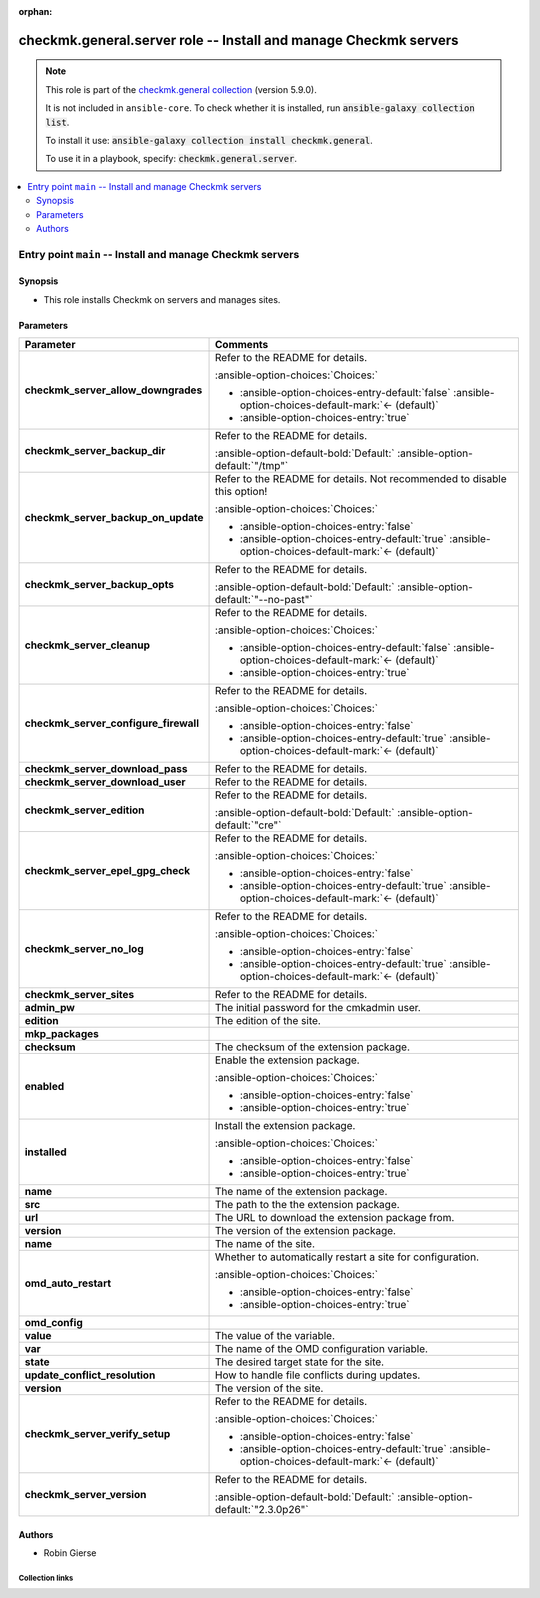 .. Document meta

:orphan:

.. |antsibull-internal-nbsp| unicode:: 0xA0
    :trim:

.. meta::
  :antsibull-docs: 2.16.3

.. Anchors

.. _ansible_collections.checkmk.general.server_role:

.. Title

checkmk.general.server role -- Install and manage Checkmk servers
+++++++++++++++++++++++++++++++++++++++++++++++++++++++++++++++++

.. Collection note

.. note::
    This role is part of the `checkmk.general collection <https://galaxy.ansible.com/ui/repo/published/checkmk/general/>`_ (version 5.9.0).

    It is not included in ``ansible-core``.
    To check whether it is installed, run :code:`ansible-galaxy collection list`.

    To install it use: :code:`ansible-galaxy collection install checkmk.general`.

    To use it in a playbook, specify: :code:`checkmk.general.server`.

.. contents::
   :local:
   :depth: 2


.. Entry point title

Entry point ``main`` -- Install and manage Checkmk servers
----------------------------------------------------------

.. version_added


.. Deprecated


Synopsis
^^^^^^^^

.. Description

- This role installs Checkmk on servers and manages sites.

.. Requirements


.. Options

Parameters
^^^^^^^^^^

.. tabularcolumns:: \X{1}{3}\X{2}{3}

.. list-table::
  :width: 100%
  :widths: auto
  :header-rows: 1
  :class: longtable ansible-option-table

  * - Parameter
    - Comments

  * - .. raw:: html

        <div class="ansible-option-cell">
        <div class="ansibleOptionAnchor" id="parameter-main--checkmk_server_allow_downgrades"></div>

      .. _ansible_collections.checkmk.general.server_role__parameter-main__checkmk_server_allow_downgrades:

      .. rst-class:: ansible-option-title

      **checkmk_server_allow_downgrades**

      .. raw:: html

        <a class="ansibleOptionLink" href="#parameter-main--checkmk_server_allow_downgrades" title="Permalink to this option"></a>

      .. ansible-option-type-line::

        :ansible-option-type:`boolean`




      .. raw:: html

        </div>

    - .. raw:: html

        <div class="ansible-option-cell">

      Refer to the README for details.


      .. rst-class:: ansible-option-line

      :ansible-option-choices:`Choices:`

      - :ansible-option-choices-entry-default:`false` :ansible-option-choices-default-mark:`← (default)`
      - :ansible-option-choices-entry:`true`


      .. raw:: html

        </div>

  * - .. raw:: html

        <div class="ansible-option-cell">
        <div class="ansibleOptionAnchor" id="parameter-main--checkmk_server_backup_dir"></div>

      .. _ansible_collections.checkmk.general.server_role__parameter-main__checkmk_server_backup_dir:

      .. rst-class:: ansible-option-title

      **checkmk_server_backup_dir**

      .. raw:: html

        <a class="ansibleOptionLink" href="#parameter-main--checkmk_server_backup_dir" title="Permalink to this option"></a>

      .. ansible-option-type-line::

        :ansible-option-type:`string`




      .. raw:: html

        </div>

    - .. raw:: html

        <div class="ansible-option-cell">

      Refer to the README for details.


      .. rst-class:: ansible-option-line

      :ansible-option-default-bold:`Default:` :ansible-option-default:`"/tmp"`

      .. raw:: html

        </div>

  * - .. raw:: html

        <div class="ansible-option-cell">
        <div class="ansibleOptionAnchor" id="parameter-main--checkmk_server_backup_on_update"></div>

      .. _ansible_collections.checkmk.general.server_role__parameter-main__checkmk_server_backup_on_update:

      .. rst-class:: ansible-option-title

      **checkmk_server_backup_on_update**

      .. raw:: html

        <a class="ansibleOptionLink" href="#parameter-main--checkmk_server_backup_on_update" title="Permalink to this option"></a>

      .. ansible-option-type-line::

        :ansible-option-type:`boolean`




      .. raw:: html

        </div>

    - .. raw:: html

        <div class="ansible-option-cell">

      Refer to the README for details. Not recommended to disable this option!


      .. rst-class:: ansible-option-line

      :ansible-option-choices:`Choices:`

      - :ansible-option-choices-entry:`false`
      - :ansible-option-choices-entry-default:`true` :ansible-option-choices-default-mark:`← (default)`


      .. raw:: html

        </div>

  * - .. raw:: html

        <div class="ansible-option-cell">
        <div class="ansibleOptionAnchor" id="parameter-main--checkmk_server_backup_opts"></div>

      .. _ansible_collections.checkmk.general.server_role__parameter-main__checkmk_server_backup_opts:

      .. rst-class:: ansible-option-title

      **checkmk_server_backup_opts**

      .. raw:: html

        <a class="ansibleOptionLink" href="#parameter-main--checkmk_server_backup_opts" title="Permalink to this option"></a>

      .. ansible-option-type-line::

        :ansible-option-type:`string`




      .. raw:: html

        </div>

    - .. raw:: html

        <div class="ansible-option-cell">

      Refer to the README for details.


      .. rst-class:: ansible-option-line

      :ansible-option-default-bold:`Default:` :ansible-option-default:`"--no-past"`

      .. raw:: html

        </div>

  * - .. raw:: html

        <div class="ansible-option-cell">
        <div class="ansibleOptionAnchor" id="parameter-main--checkmk_server_cleanup"></div>

      .. _ansible_collections.checkmk.general.server_role__parameter-main__checkmk_server_cleanup:

      .. rst-class:: ansible-option-title

      **checkmk_server_cleanup**

      .. raw:: html

        <a class="ansibleOptionLink" href="#parameter-main--checkmk_server_cleanup" title="Permalink to this option"></a>

      .. ansible-option-type-line::

        :ansible-option-type:`boolean`




      .. raw:: html

        </div>

    - .. raw:: html

        <div class="ansible-option-cell">

      Refer to the README for details.


      .. rst-class:: ansible-option-line

      :ansible-option-choices:`Choices:`

      - :ansible-option-choices-entry-default:`false` :ansible-option-choices-default-mark:`← (default)`
      - :ansible-option-choices-entry:`true`


      .. raw:: html

        </div>

  * - .. raw:: html

        <div class="ansible-option-cell">
        <div class="ansibleOptionAnchor" id="parameter-main--checkmk_server_configure_firewall"></div>

      .. _ansible_collections.checkmk.general.server_role__parameter-main__checkmk_server_configure_firewall:

      .. rst-class:: ansible-option-title

      **checkmk_server_configure_firewall**

      .. raw:: html

        <a class="ansibleOptionLink" href="#parameter-main--checkmk_server_configure_firewall" title="Permalink to this option"></a>

      .. ansible-option-type-line::

        :ansible-option-type:`boolean`




      .. raw:: html

        </div>

    - .. raw:: html

        <div class="ansible-option-cell">

      Refer to the README for details.


      .. rst-class:: ansible-option-line

      :ansible-option-choices:`Choices:`

      - :ansible-option-choices-entry:`false`
      - :ansible-option-choices-entry-default:`true` :ansible-option-choices-default-mark:`← (default)`


      .. raw:: html

        </div>

  * - .. raw:: html

        <div class="ansible-option-cell">
        <div class="ansibleOptionAnchor" id="parameter-main--checkmk_server_download_pass"></div>

      .. _ansible_collections.checkmk.general.server_role__parameter-main__checkmk_server_download_pass:

      .. rst-class:: ansible-option-title

      **checkmk_server_download_pass**

      .. raw:: html

        <a class="ansibleOptionLink" href="#parameter-main--checkmk_server_download_pass" title="Permalink to this option"></a>

      .. ansible-option-type-line::

        :ansible-option-type:`string`




      .. raw:: html

        </div>

    - .. raw:: html

        <div class="ansible-option-cell">

      Refer to the README for details.


      .. raw:: html

        </div>

  * - .. raw:: html

        <div class="ansible-option-cell">
        <div class="ansibleOptionAnchor" id="parameter-main--checkmk_server_download_user"></div>

      .. _ansible_collections.checkmk.general.server_role__parameter-main__checkmk_server_download_user:

      .. rst-class:: ansible-option-title

      **checkmk_server_download_user**

      .. raw:: html

        <a class="ansibleOptionLink" href="#parameter-main--checkmk_server_download_user" title="Permalink to this option"></a>

      .. ansible-option-type-line::

        :ansible-option-type:`string`




      .. raw:: html

        </div>

    - .. raw:: html

        <div class="ansible-option-cell">

      Refer to the README for details.


      .. raw:: html

        </div>

  * - .. raw:: html

        <div class="ansible-option-cell">
        <div class="ansibleOptionAnchor" id="parameter-main--checkmk_server_edition"></div>

      .. _ansible_collections.checkmk.general.server_role__parameter-main__checkmk_server_edition:

      .. rst-class:: ansible-option-title

      **checkmk_server_edition**

      .. raw:: html

        <a class="ansibleOptionLink" href="#parameter-main--checkmk_server_edition" title="Permalink to this option"></a>

      .. ansible-option-type-line::

        :ansible-option-type:`string`




      .. raw:: html

        </div>

    - .. raw:: html

        <div class="ansible-option-cell">

      Refer to the README for details.


      .. rst-class:: ansible-option-line

      :ansible-option-default-bold:`Default:` :ansible-option-default:`"cre"`

      .. raw:: html

        </div>

  * - .. raw:: html

        <div class="ansible-option-cell">
        <div class="ansibleOptionAnchor" id="parameter-main--checkmk_server_epel_gpg_check"></div>

      .. _ansible_collections.checkmk.general.server_role__parameter-main__checkmk_server_epel_gpg_check:

      .. rst-class:: ansible-option-title

      **checkmk_server_epel_gpg_check**

      .. raw:: html

        <a class="ansibleOptionLink" href="#parameter-main--checkmk_server_epel_gpg_check" title="Permalink to this option"></a>

      .. ansible-option-type-line::

        :ansible-option-type:`boolean`




      .. raw:: html

        </div>

    - .. raw:: html

        <div class="ansible-option-cell">

      Refer to the README for details.


      .. rst-class:: ansible-option-line

      :ansible-option-choices:`Choices:`

      - :ansible-option-choices-entry:`false`
      - :ansible-option-choices-entry-default:`true` :ansible-option-choices-default-mark:`← (default)`


      .. raw:: html

        </div>

  * - .. raw:: html

        <div class="ansible-option-cell">
        <div class="ansibleOptionAnchor" id="parameter-main--checkmk_server_no_log"></div>

      .. _ansible_collections.checkmk.general.server_role__parameter-main__checkmk_server_no_log:

      .. rst-class:: ansible-option-title

      **checkmk_server_no_log**

      .. raw:: html

        <a class="ansibleOptionLink" href="#parameter-main--checkmk_server_no_log" title="Permalink to this option"></a>

      .. ansible-option-type-line::

        :ansible-option-type:`boolean`




      .. raw:: html

        </div>

    - .. raw:: html

        <div class="ansible-option-cell">

      Refer to the README for details.


      .. rst-class:: ansible-option-line

      :ansible-option-choices:`Choices:`

      - :ansible-option-choices-entry:`false`
      - :ansible-option-choices-entry-default:`true` :ansible-option-choices-default-mark:`← (default)`


      .. raw:: html

        </div>

  * - .. raw:: html

        <div class="ansible-option-cell">
        <div class="ansibleOptionAnchor" id="parameter-main--checkmk_server_sites"></div>

      .. _ansible_collections.checkmk.general.server_role__parameter-main__checkmk_server_sites:

      .. rst-class:: ansible-option-title

      **checkmk_server_sites**

      .. raw:: html

        <a class="ansibleOptionLink" href="#parameter-main--checkmk_server_sites" title="Permalink to this option"></a>

      .. ansible-option-type-line::

        :ansible-option-type:`list` / :ansible-option-elements:`elements=dictionary`




      .. raw:: html

        </div>

    - .. raw:: html

        <div class="ansible-option-cell">

      Refer to the README for details.


      .. raw:: html

        </div>

  * - .. raw:: html

        <div class="ansible-option-indent"></div><div class="ansible-option-cell">
        <div class="ansibleOptionAnchor" id="parameter-main--checkmk_server_sites/admin_pw"></div>

      .. raw:: latex

        \hspace{0.02\textwidth}\begin{minipage}[t]{0.3\textwidth}

      .. _ansible_collections.checkmk.general.server_role__parameter-main__checkmk_server_sites/admin_pw:

      .. rst-class:: ansible-option-title

      **admin_pw**

      .. raw:: html

        <a class="ansibleOptionLink" href="#parameter-main--checkmk_server_sites/admin_pw" title="Permalink to this option"></a>

      .. ansible-option-type-line::

        :ansible-option-type:`string`




      .. raw:: html

        </div>

      .. raw:: latex

        \end{minipage}

    - .. raw:: html

        <div class="ansible-option-indent-desc"></div><div class="ansible-option-cell">

      The initial password for the cmkadmin user.


      .. raw:: html

        </div>

  * - .. raw:: html

        <div class="ansible-option-indent"></div><div class="ansible-option-cell">
        <div class="ansibleOptionAnchor" id="parameter-main--checkmk_server_sites/edition"></div>

      .. raw:: latex

        \hspace{0.02\textwidth}\begin{minipage}[t]{0.3\textwidth}

      .. _ansible_collections.checkmk.general.server_role__parameter-main__checkmk_server_sites/edition:

      .. rst-class:: ansible-option-title

      **edition**

      .. raw:: html

        <a class="ansibleOptionLink" href="#parameter-main--checkmk_server_sites/edition" title="Permalink to this option"></a>

      .. ansible-option-type-line::

        :ansible-option-type:`string`




      .. raw:: html

        </div>

      .. raw:: latex

        \end{minipage}

    - .. raw:: html

        <div class="ansible-option-indent-desc"></div><div class="ansible-option-cell">

      The edition of the site.


      .. raw:: html

        </div>

  * - .. raw:: html

        <div class="ansible-option-indent"></div><div class="ansible-option-cell">
        <div class="ansibleOptionAnchor" id="parameter-main--checkmk_server_sites/mkp_packages"></div>

      .. raw:: latex

        \hspace{0.02\textwidth}\begin{minipage}[t]{0.3\textwidth}

      .. _ansible_collections.checkmk.general.server_role__parameter-main__checkmk_server_sites/mkp_packages:

      .. rst-class:: ansible-option-title

      **mkp_packages**

      .. raw:: html

        <a class="ansibleOptionLink" href="#parameter-main--checkmk_server_sites/mkp_packages" title="Permalink to this option"></a>

      .. ansible-option-type-line::

        :ansible-option-type:`list` / :ansible-option-elements:`elements=dictionary`




      .. raw:: html

        </div>

      .. raw:: latex

        \end{minipage}

    - .. raw:: html

        <div class="ansible-option-indent-desc"></div><div class="ansible-option-cell">


      .. raw:: html

        </div>

  * - .. raw:: html

        <div class="ansible-option-indent"></div><div class="ansible-option-indent"></div><div class="ansible-option-cell">
        <div class="ansibleOptionAnchor" id="parameter-main--checkmk_server_sites/mkp_packages/checksum"></div>

      .. raw:: latex

        \hspace{0.04\textwidth}\begin{minipage}[t]{0.28\textwidth}

      .. _ansible_collections.checkmk.general.server_role__parameter-main__checkmk_server_sites/mkp_packages/checksum:

      .. rst-class:: ansible-option-title

      **checksum**

      .. raw:: html

        <a class="ansibleOptionLink" href="#parameter-main--checkmk_server_sites/mkp_packages/checksum" title="Permalink to this option"></a>

      .. ansible-option-type-line::

        :ansible-option-type:`string`




      .. raw:: html

        </div>

      .. raw:: latex

        \end{minipage}

    - .. raw:: html

        <div class="ansible-option-indent-desc"></div><div class="ansible-option-indent-desc"></div><div class="ansible-option-cell">

      The checksum of the extension package.


      .. raw:: html

        </div>

  * - .. raw:: html

        <div class="ansible-option-indent"></div><div class="ansible-option-indent"></div><div class="ansible-option-cell">
        <div class="ansibleOptionAnchor" id="parameter-main--checkmk_server_sites/mkp_packages/enabled"></div>

      .. raw:: latex

        \hspace{0.04\textwidth}\begin{minipage}[t]{0.28\textwidth}

      .. _ansible_collections.checkmk.general.server_role__parameter-main__checkmk_server_sites/mkp_packages/enabled:

      .. rst-class:: ansible-option-title

      **enabled**

      .. raw:: html

        <a class="ansibleOptionLink" href="#parameter-main--checkmk_server_sites/mkp_packages/enabled" title="Permalink to this option"></a>

      .. ansible-option-type-line::

        :ansible-option-type:`boolean`




      .. raw:: html

        </div>

      .. raw:: latex

        \end{minipage}

    - .. raw:: html

        <div class="ansible-option-indent-desc"></div><div class="ansible-option-indent-desc"></div><div class="ansible-option-cell">

      Enable the extension package.


      .. rst-class:: ansible-option-line

      :ansible-option-choices:`Choices:`

      - :ansible-option-choices-entry:`false`
      - :ansible-option-choices-entry:`true`


      .. raw:: html

        </div>

  * - .. raw:: html

        <div class="ansible-option-indent"></div><div class="ansible-option-indent"></div><div class="ansible-option-cell">
        <div class="ansibleOptionAnchor" id="parameter-main--checkmk_server_sites/mkp_packages/installed"></div>

      .. raw:: latex

        \hspace{0.04\textwidth}\begin{minipage}[t]{0.28\textwidth}

      .. _ansible_collections.checkmk.general.server_role__parameter-main__checkmk_server_sites/mkp_packages/installed:

      .. rst-class:: ansible-option-title

      **installed**

      .. raw:: html

        <a class="ansibleOptionLink" href="#parameter-main--checkmk_server_sites/mkp_packages/installed" title="Permalink to this option"></a>

      .. ansible-option-type-line::

        :ansible-option-type:`boolean`




      .. raw:: html

        </div>

      .. raw:: latex

        \end{minipage}

    - .. raw:: html

        <div class="ansible-option-indent-desc"></div><div class="ansible-option-indent-desc"></div><div class="ansible-option-cell">

      Install the extension package.


      .. rst-class:: ansible-option-line

      :ansible-option-choices:`Choices:`

      - :ansible-option-choices-entry:`false`
      - :ansible-option-choices-entry:`true`


      .. raw:: html

        </div>

  * - .. raw:: html

        <div class="ansible-option-indent"></div><div class="ansible-option-indent"></div><div class="ansible-option-cell">
        <div class="ansibleOptionAnchor" id="parameter-main--checkmk_server_sites/mkp_packages/name"></div>

      .. raw:: latex

        \hspace{0.04\textwidth}\begin{minipage}[t]{0.28\textwidth}

      .. _ansible_collections.checkmk.general.server_role__parameter-main__checkmk_server_sites/mkp_packages/name:

      .. rst-class:: ansible-option-title

      **name**

      .. raw:: html

        <a class="ansibleOptionLink" href="#parameter-main--checkmk_server_sites/mkp_packages/name" title="Permalink to this option"></a>

      .. ansible-option-type-line::

        :ansible-option-type:`string`




      .. raw:: html

        </div>

      .. raw:: latex

        \end{minipage}

    - .. raw:: html

        <div class="ansible-option-indent-desc"></div><div class="ansible-option-indent-desc"></div><div class="ansible-option-cell">

      The name of the extension package.


      .. raw:: html

        </div>

  * - .. raw:: html

        <div class="ansible-option-indent"></div><div class="ansible-option-indent"></div><div class="ansible-option-cell">
        <div class="ansibleOptionAnchor" id="parameter-main--checkmk_server_sites/mkp_packages/src"></div>

      .. raw:: latex

        \hspace{0.04\textwidth}\begin{minipage}[t]{0.28\textwidth}

      .. _ansible_collections.checkmk.general.server_role__parameter-main__checkmk_server_sites/mkp_packages/src:

      .. rst-class:: ansible-option-title

      **src**

      .. raw:: html

        <a class="ansibleOptionLink" href="#parameter-main--checkmk_server_sites/mkp_packages/src" title="Permalink to this option"></a>

      .. ansible-option-type-line::

        :ansible-option-type:`string`




      .. raw:: html

        </div>

      .. raw:: latex

        \end{minipage}

    - .. raw:: html

        <div class="ansible-option-indent-desc"></div><div class="ansible-option-indent-desc"></div><div class="ansible-option-cell">

      The path to the the extension package.


      .. raw:: html

        </div>

  * - .. raw:: html

        <div class="ansible-option-indent"></div><div class="ansible-option-indent"></div><div class="ansible-option-cell">
        <div class="ansibleOptionAnchor" id="parameter-main--checkmk_server_sites/mkp_packages/url"></div>

      .. raw:: latex

        \hspace{0.04\textwidth}\begin{minipage}[t]{0.28\textwidth}

      .. _ansible_collections.checkmk.general.server_role__parameter-main__checkmk_server_sites/mkp_packages/url:

      .. rst-class:: ansible-option-title

      **url**

      .. raw:: html

        <a class="ansibleOptionLink" href="#parameter-main--checkmk_server_sites/mkp_packages/url" title="Permalink to this option"></a>

      .. ansible-option-type-line::

        :ansible-option-type:`string`




      .. raw:: html

        </div>

      .. raw:: latex

        \end{minipage}

    - .. raw:: html

        <div class="ansible-option-indent-desc"></div><div class="ansible-option-indent-desc"></div><div class="ansible-option-cell">

      The URL to download the extension package from.


      .. raw:: html

        </div>

  * - .. raw:: html

        <div class="ansible-option-indent"></div><div class="ansible-option-indent"></div><div class="ansible-option-cell">
        <div class="ansibleOptionAnchor" id="parameter-main--checkmk_server_sites/mkp_packages/version"></div>

      .. raw:: latex

        \hspace{0.04\textwidth}\begin{minipage}[t]{0.28\textwidth}

      .. _ansible_collections.checkmk.general.server_role__parameter-main__checkmk_server_sites/mkp_packages/version:

      .. rst-class:: ansible-option-title

      **version**

      .. raw:: html

        <a class="ansibleOptionLink" href="#parameter-main--checkmk_server_sites/mkp_packages/version" title="Permalink to this option"></a>

      .. ansible-option-type-line::

        :ansible-option-type:`string`




      .. raw:: html

        </div>

      .. raw:: latex

        \end{minipage}

    - .. raw:: html

        <div class="ansible-option-indent-desc"></div><div class="ansible-option-indent-desc"></div><div class="ansible-option-cell">

      The version of the extension package.


      .. raw:: html

        </div>


  * - .. raw:: html

        <div class="ansible-option-indent"></div><div class="ansible-option-cell">
        <div class="ansibleOptionAnchor" id="parameter-main--checkmk_server_sites/name"></div>

      .. raw:: latex

        \hspace{0.02\textwidth}\begin{minipage}[t]{0.3\textwidth}

      .. _ansible_collections.checkmk.general.server_role__parameter-main__checkmk_server_sites/name:

      .. rst-class:: ansible-option-title

      **name**

      .. raw:: html

        <a class="ansibleOptionLink" href="#parameter-main--checkmk_server_sites/name" title="Permalink to this option"></a>

      .. ansible-option-type-line::

        :ansible-option-type:`string` / :ansible-option-required:`required`




      .. raw:: html

        </div>

      .. raw:: latex

        \end{minipage}

    - .. raw:: html

        <div class="ansible-option-indent-desc"></div><div class="ansible-option-cell">

      The name of the site.


      .. raw:: html

        </div>

  * - .. raw:: html

        <div class="ansible-option-indent"></div><div class="ansible-option-cell">
        <div class="ansibleOptionAnchor" id="parameter-main--checkmk_server_sites/omd_auto_restart"></div>

      .. raw:: latex

        \hspace{0.02\textwidth}\begin{minipage}[t]{0.3\textwidth}

      .. _ansible_collections.checkmk.general.server_role__parameter-main__checkmk_server_sites/omd_auto_restart:

      .. rst-class:: ansible-option-title

      **omd_auto_restart**

      .. raw:: html

        <a class="ansibleOptionLink" href="#parameter-main--checkmk_server_sites/omd_auto_restart" title="Permalink to this option"></a>

      .. ansible-option-type-line::

        :ansible-option-type:`boolean`




      .. raw:: html

        </div>

      .. raw:: latex

        \end{minipage}

    - .. raw:: html

        <div class="ansible-option-indent-desc"></div><div class="ansible-option-cell">

      Whether to automatically restart a site for configuration.


      .. rst-class:: ansible-option-line

      :ansible-option-choices:`Choices:`

      - :ansible-option-choices-entry:`false`
      - :ansible-option-choices-entry:`true`


      .. raw:: html

        </div>

  * - .. raw:: html

        <div class="ansible-option-indent"></div><div class="ansible-option-cell">
        <div class="ansibleOptionAnchor" id="parameter-main--checkmk_server_sites/omd_config"></div>

      .. raw:: latex

        \hspace{0.02\textwidth}\begin{minipage}[t]{0.3\textwidth}

      .. _ansible_collections.checkmk.general.server_role__parameter-main__checkmk_server_sites/omd_config:

      .. rst-class:: ansible-option-title

      **omd_config**

      .. raw:: html

        <a class="ansibleOptionLink" href="#parameter-main--checkmk_server_sites/omd_config" title="Permalink to this option"></a>

      .. ansible-option-type-line::

        :ansible-option-type:`list` / :ansible-option-elements:`elements=dictionary`




      .. raw:: html

        </div>

      .. raw:: latex

        \end{minipage}

    - .. raw:: html

        <div class="ansible-option-indent-desc"></div><div class="ansible-option-cell">


      .. raw:: html

        </div>

  * - .. raw:: html

        <div class="ansible-option-indent"></div><div class="ansible-option-indent"></div><div class="ansible-option-cell">
        <div class="ansibleOptionAnchor" id="parameter-main--checkmk_server_sites/omd_config/value"></div>

      .. raw:: latex

        \hspace{0.04\textwidth}\begin{minipage}[t]{0.28\textwidth}

      .. _ansible_collections.checkmk.general.server_role__parameter-main__checkmk_server_sites/omd_config/value:

      .. rst-class:: ansible-option-title

      **value**

      .. raw:: html

        <a class="ansibleOptionLink" href="#parameter-main--checkmk_server_sites/omd_config/value" title="Permalink to this option"></a>

      .. ansible-option-type-line::

        :ansible-option-type:`string`




      .. raw:: html

        </div>

      .. raw:: latex

        \end{minipage}

    - .. raw:: html

        <div class="ansible-option-indent-desc"></div><div class="ansible-option-indent-desc"></div><div class="ansible-option-cell">

      The value of the variable.


      .. raw:: html

        </div>

  * - .. raw:: html

        <div class="ansible-option-indent"></div><div class="ansible-option-indent"></div><div class="ansible-option-cell">
        <div class="ansibleOptionAnchor" id="parameter-main--checkmk_server_sites/omd_config/var"></div>

      .. raw:: latex

        \hspace{0.04\textwidth}\begin{minipage}[t]{0.28\textwidth}

      .. _ansible_collections.checkmk.general.server_role__parameter-main__checkmk_server_sites/omd_config/var:

      .. rst-class:: ansible-option-title

      **var**

      .. raw:: html

        <a class="ansibleOptionLink" href="#parameter-main--checkmk_server_sites/omd_config/var" title="Permalink to this option"></a>

      .. ansible-option-type-line::

        :ansible-option-type:`string`




      .. raw:: html

        </div>

      .. raw:: latex

        \end{minipage}

    - .. raw:: html

        <div class="ansible-option-indent-desc"></div><div class="ansible-option-indent-desc"></div><div class="ansible-option-cell">

      The name of the OMD configuration variable.


      .. raw:: html

        </div>


  * - .. raw:: html

        <div class="ansible-option-indent"></div><div class="ansible-option-cell">
        <div class="ansibleOptionAnchor" id="parameter-main--checkmk_server_sites/state"></div>

      .. raw:: latex

        \hspace{0.02\textwidth}\begin{minipage}[t]{0.3\textwidth}

      .. _ansible_collections.checkmk.general.server_role__parameter-main__checkmk_server_sites/state:

      .. rst-class:: ansible-option-title

      **state**

      .. raw:: html

        <a class="ansibleOptionLink" href="#parameter-main--checkmk_server_sites/state" title="Permalink to this option"></a>

      .. ansible-option-type-line::

        :ansible-option-type:`string` / :ansible-option-required:`required`




      .. raw:: html

        </div>

      .. raw:: latex

        \end{minipage}

    - .. raw:: html

        <div class="ansible-option-indent-desc"></div><div class="ansible-option-cell">

      The desired target state for the site.


      .. raw:: html

        </div>

  * - .. raw:: html

        <div class="ansible-option-indent"></div><div class="ansible-option-cell">
        <div class="ansibleOptionAnchor" id="parameter-main--checkmk_server_sites/update_conflict_resolution"></div>

      .. raw:: latex

        \hspace{0.02\textwidth}\begin{minipage}[t]{0.3\textwidth}

      .. _ansible_collections.checkmk.general.server_role__parameter-main__checkmk_server_sites/update_conflict_resolution:

      .. rst-class:: ansible-option-title

      **update_conflict_resolution**

      .. raw:: html

        <a class="ansibleOptionLink" href="#parameter-main--checkmk_server_sites/update_conflict_resolution" title="Permalink to this option"></a>

      .. ansible-option-type-line::

        :ansible-option-type:`string`




      .. raw:: html

        </div>

      .. raw:: latex

        \end{minipage}

    - .. raw:: html

        <div class="ansible-option-indent-desc"></div><div class="ansible-option-cell">

      How to handle file conflicts during updates.


      .. raw:: html

        </div>

  * - .. raw:: html

        <div class="ansible-option-indent"></div><div class="ansible-option-cell">
        <div class="ansibleOptionAnchor" id="parameter-main--checkmk_server_sites/version"></div>

      .. raw:: latex

        \hspace{0.02\textwidth}\begin{minipage}[t]{0.3\textwidth}

      .. _ansible_collections.checkmk.general.server_role__parameter-main__checkmk_server_sites/version:

      .. rst-class:: ansible-option-title

      **version**

      .. raw:: html

        <a class="ansibleOptionLink" href="#parameter-main--checkmk_server_sites/version" title="Permalink to this option"></a>

      .. ansible-option-type-line::

        :ansible-option-type:`string` / :ansible-option-required:`required`




      .. raw:: html

        </div>

      .. raw:: latex

        \end{minipage}

    - .. raw:: html

        <div class="ansible-option-indent-desc"></div><div class="ansible-option-cell">

      The version of the site.


      .. raw:: html

        </div>


  * - .. raw:: html

        <div class="ansible-option-cell">
        <div class="ansibleOptionAnchor" id="parameter-main--checkmk_server_verify_setup"></div>

      .. _ansible_collections.checkmk.general.server_role__parameter-main__checkmk_server_verify_setup:

      .. rst-class:: ansible-option-title

      **checkmk_server_verify_setup**

      .. raw:: html

        <a class="ansibleOptionLink" href="#parameter-main--checkmk_server_verify_setup" title="Permalink to this option"></a>

      .. ansible-option-type-line::

        :ansible-option-type:`boolean`




      .. raw:: html

        </div>

    - .. raw:: html

        <div class="ansible-option-cell">

      Refer to the README for details.


      .. rst-class:: ansible-option-line

      :ansible-option-choices:`Choices:`

      - :ansible-option-choices-entry:`false`
      - :ansible-option-choices-entry-default:`true` :ansible-option-choices-default-mark:`← (default)`


      .. raw:: html

        </div>

  * - .. raw:: html

        <div class="ansible-option-cell">
        <div class="ansibleOptionAnchor" id="parameter-main--checkmk_server_version"></div>

      .. _ansible_collections.checkmk.general.server_role__parameter-main__checkmk_server_version:

      .. rst-class:: ansible-option-title

      **checkmk_server_version**

      .. raw:: html

        <a class="ansibleOptionLink" href="#parameter-main--checkmk_server_version" title="Permalink to this option"></a>

      .. ansible-option-type-line::

        :ansible-option-type:`string`




      .. raw:: html

        </div>

    - .. raw:: html

        <div class="ansible-option-cell">

      Refer to the README for details.


      .. rst-class:: ansible-option-line

      :ansible-option-default-bold:`Default:` :ansible-option-default:`"2.3.0p26"`

      .. raw:: html

        </div>


.. Attributes


.. Notes


.. Seealso



Authors
^^^^^^^

- Robin Gierse



.. Extra links

Collection links
~~~~~~~~~~~~~~~~

.. ansible-links::

  - title: "Issue Tracker"
    url: "https://github.com/Checkmk/ansible-collection-checkmk.general/issues?q=is%3Aissue+is%3Aopen+sort%3Aupdated-desc"
    external: true
  - title: "Repository (Sources)"
    url: "https://github.com/Checkmk/ansible-collection-checkmk.general"
    external: true


.. Parsing errors

